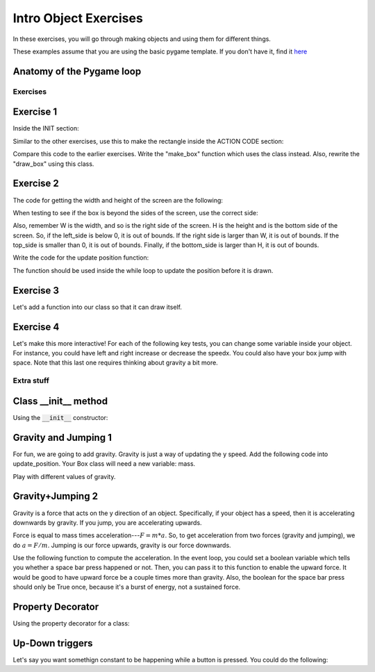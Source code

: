Intro Object Exercises
======================

In these exercises, you will go through making objects and using them for different things.

These examples assume that you are using the basic pygame template.
If you don't have it, find it `here <https://github.com/Heroes-Academy/OOP_Fall2016/blob/master/code/base_pygame.py>`_


Anatomy of the Pygame loop
**************************

.. code-block:: python
    :linenos:

    ##### INIT SECTION
    # import pygame
    # any functions you want to use should be defined right away
    # create pygame variables
    # create variables you want to use inside the game loop


    ##### WHILE LOOP SECTION
    while not done:
        # check for events
        # fill the screen with white
        ##### ACTION CODE
        # do any actions that we want to do
        # this could be moving the box, etc
        ##### FINISHING CODE
        # end of while loop code, mostly the clock.tick()

    #### POST WHILE LOOP SECTION
    # once the code hits here, we can assume that the while loop is over and game is done
    # do any last finishing code things here
    # the important one is to tell pygame shut down


Exercises
---------

Exercise 1
**********

Inside the INIT section:

.. code-block:: python
    :linenos:

    # set up the class and the variables

    class Box:
        x = 0
        y = 0
        w = 0
        h = 0
        speedx = 0
        speedy = 0

    box_info = Box()
    box_info.x = 50
    box_info.y = 50
    box_info.w = 100
    box_info.h = 100
    box_info.speedx = 10
    box_info.speedy = 10

Similar to the other exercises, use this to make the rectangle inside the ACTION CODE section:

.. code-block:: python
    :linenos:

    # Use the box_info object to draw!

    pygame.draw.rect(surface, BLACK, [box_info.x, box_info.y, box_info.w, box_info.h])

Compare this code to the earlier exercises.  Write the "make_box" function which uses
the class instead.  Also, rewrite the "draw_box" using this class.

Exercise 2
**********

The code for getting the width and height of the screen are the following:

.. code-block:: python
    :linenos:

    # get the screen width and height

    screen = pygame.display.get_surface()
    W, H = screen.get_size()

When testing to see if the box is beyond the sides of the screen, use the correct side:

.. code-block:: python
    :linenos:

    # calculate special variables

    right_side = box_info.x + box_info.w
    left_side = box_info.x
    top_side = box_info.y
    bottom_side = box_info.y + box_info.h

Also, remember W is the width, and so is the right side of the screen.
H is the height and is the bottom side of the screen.
So, if the left_side is below 0, it is out of bounds.
If the right side is larger than W, it is out of bounds.
If the top_side is smaller than 0, it is out of bounds.
Finally, if the bottom_side is larger than H, it is out of bounds.


Write the code for the update position function:

.. code-block:: python
    :linenos:

    # Compute the new position using the box_info object

    def update_position(box_info):
        ### test if the box is out of bounds
        ### if it is,
        ###        the speed should negative for
        ###        the corresponding side that is out of bounds
        ###
        ### then update the position by the speed
        ### so, the x changes by speed
        ### the y changes by speed

The function should be used inside the while loop to update the position before it is drawn.  


Exercise 3
**********

Let's add a function into our class so that it can draw itself.


.. code-block:: python
    :linenos:

    # Compute the new position using the box_info object

    class Box:
        x = 0
        y = 0
        w = 0
        h = 0
        speedx = 0
        speedy = 0

        def update_position(self):
            ### everything stays the same, except you can get access to the variables using "self" now
            ### test if the box is out of bounds
            ### if it is,
            ###        the speed should negative for
            ###        the corresponding side that is out of bounds
            ###
            ### then update the position by the speed
            ### so, the x changes by speed
            ### the y changes by speed

    ## assume we do
    ## box = Box()
    ## then, later, you can use it with
    ## box.update_position()




Exercise 4
**********

Let's make this more interactive!  
For each of the following key tests, you can change some variable inside your object. 
For instance, you could have left and right increase or decrease the speedx.
You could also have your box jump with space. Note that this last one requires thinking about gravity a bit more. 

.. code-block:: python
    :linenos:
    
    ### inside WHILE LOOP section    
    for event in pygame.event.get():
        ## standard quit 
        if event.type == pygame.QUIT:
            done = True
        elif event.type == pygame.KEYDOWN:
            if event.key == pygame.K_SPACE:
                print("Do something here!")
            elif event.key == pygame.K_LEFT:
                print("do something here!")
            elif event.key == pygame.K_RIGHT:
                print("do something here!")
                
                

        
        
Extra stuff
-----------

Class __init__ method
*********************
    
Using the :code:`__init__` constructor:

.. code-block:: python
    :linenos:
    
    class Box:
        def __init__(self, x, y, w, h):
            self.x = x
            self.y = y
            self.w = w
            self.h = h
        
        def print_info(self):
            pass
        
        @property
        def right_side(self):
            return self.x + self.w
            
    box = Box(50, 50, 100, 100)
    print(box.print_info, type(box.print_info))
    print(box.right_side, type(box.right_side))




Gravity and Jumping 1
*********************

For fun, we are going to add gravity.  Gravity is just a way of updating the y speed.
Add the following code into update_position.  Your Box class will need a new variable: mass.

.. code-block:: python
    :linenos:

    # recall that
    #          x += y
    # is the same as
    #          x = x + y
    
    ### for physics
    
    upforce = 0 # should be some number, maybe from bouncing or jumping
    
    gravity = 9.8 # is positive because 0 is the top and we want it to fall down 
    downforce = gravity * box.mass
    
    totalforce = downforce+upforce 
    acceleration = totalforce / box.mass
    
    ### update speeds and locations
    box.speedy += acceleration
    box.y += box.speedy
    


Play with different values of gravity.

Gravity+Jumping 2
*****************

Gravity is a force that acts on the y direction of an object. 
Specifically, if your object has a speed, then it is accelerating downwards by gravity. 
If you jump, you are accelerating upwards.  

Force is equal to mass times acceleration---:math:`F = m*a`. 
So, to get acceleration from two forces (gravity and jumping), we do
:math:`a=F/m`.  Jumping is our force upwards, gravity is our force downwards. 

Use the following function to compute the acceleration.  
In the event loop, you could set a boolean variable which tells you whether a space bar
press happened or not.  Then, you can pass it to this function to enable the upward force.
It would be good to have upward force be a couple times more than gravity.  
Also, the boolean for the space bar press should only be True once, because it's a burst
of energy, not a sustained force. 

.. code-block:: python
    :linenos:
    
    def compute_acceleration(box, did_jump=False):
        gravity_force = 9.8 * box.mass
        downforce = gravity_force # + any other downward forces
        
        if did_jump:
            jump_force = somenumber * box.mass
        else:
            jump_force = 0
        upforce = jump_force # + any other upward forces; maybe bouncing
        
        total_force = downforce + upforce
        acceleration = total_force / box.mass # f = m*a
        
        return acceleration
        
Property Decorator
******************

Using the property decorator for a class:

.. code-block:: python
    :linenos:
    
    class Box:
        x = 0
        y = 0
        w = 10
        h = 10
        
        def print_info(self):
            pass
        
        @property
        def right_side(self):
            return self.x + self.w
            
    box = Box()
    box.x = 50
    print(box.print_info, type(box.print_info))
    print(box.right_side, type(box.right_side))


Up-Down triggers
****************

Let's say you want somethign constant to be happening while a button is pressed.
You could do the following:

.. code-block:: python
    :linenos:
    
    ### inside WHILE LOOP section    
    for event in pygame.event.get():
        ## standard quit 
        if event.type == pygame.QUIT:
            done = True
        elif event.type == pygame.KEYDOWN:
            if event.key == pygame.K_SPACE:
                spacedown = True
        elif event.type == pygame.KEYUP:
            if event.key == pygame.K_SPACE:
                spacedown = False
                

